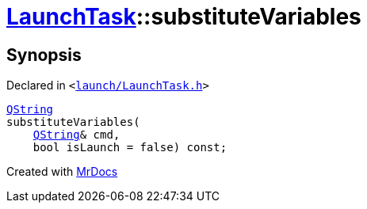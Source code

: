 [#LaunchTask-substituteVariables]
= xref:LaunchTask.adoc[LaunchTask]::substituteVariables
:relfileprefix: ../
:mrdocs:


== Synopsis

Declared in `&lt;https://github.com/PrismLauncher/PrismLauncher/blob/develop/launcher/launch/LaunchTask.h#L90[launch&sol;LaunchTask&period;h]&gt;`

[source,cpp,subs="verbatim,replacements,macros,-callouts"]
----
xref:QString.adoc[QString]
substituteVariables(
    xref:QString.adoc[QString]& cmd,
    bool isLaunch = false) const;
----



[.small]#Created with https://www.mrdocs.com[MrDocs]#
